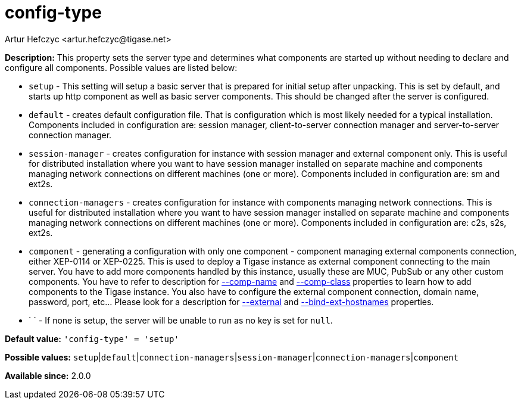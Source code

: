 [[configType]]
= config-type
:author: Artur Hefczyc <artur.hefczyc@tigase.net>
:version: v2.0, June 2017: Reformatted for Kernel/DSL

*Description:* This property sets the server type and determines what components are started up without needing to declare and configure all components. Possible values are listed below:

- `setup` - This setting will setup a basic server that is prepared for initial setup after unpacking. This is set by default, and starts up http component as well as basic server components. This should be changed after the server is configured.
- `default` - creates default configuration file. That is configuration which is most likely needed for a typical installation. Components included in configuration are: session manager, client-to-server connection manager and server-to-server connection manager.
- `session-manager` - creates configuration for instance with session manager and external component only. This is useful for distributed installation where you want to have session manager installed on separate machine and components managing network connections on different machines (one or more). Components included in configuration are: sm and ext2s.
- `connection-managers` - creates configuration for instance with components managing network connections. This is useful for distributed installation where you want to have session manager installed on separate machine and components managing network connections on different machines (one or more). Components included in configuration are: +c2s+, +s2s+, +ext2s+.
- `component` - generating a configuration with only one component - component managing external components connection, either XEP-0114 or XEP-0225. This is used to deploy a Tigase instance as external component connecting to the main server. You have to add more components handled by this instance, usually these are MUC, PubSub or any other custom components. You have to refer to description for xref:compName[--comp-name] and xref:compClass[--comp-class] properties to learn how to add components to the Tigase instance. You also have to configure the external component connection, domain name, password, port, etc... Please look for a description for xref:external[--external] and xref:bindExtHostnames[--bind-ext-hostnames] properties.
- ` ` - If none is setup, the server will be unable to run as no key is set for `null`.

*Default value:* `'config-type' = 'setup'`

*Possible values:* `setup`|`default`|`connection-managers`|`session-manager`|`connection-managers`|`component`

*Available since:* 2.0.0
